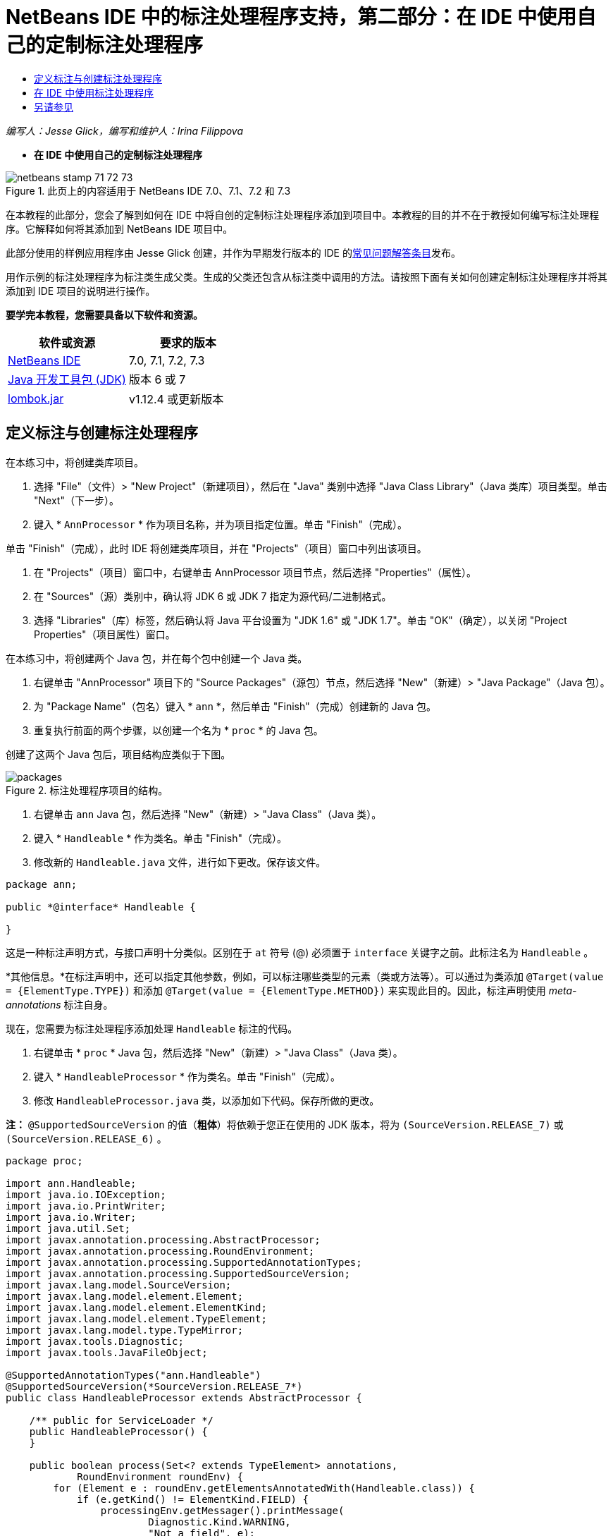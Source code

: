 // 
//     Licensed to the Apache Software Foundation (ASF) under one
//     or more contributor license agreements.  See the NOTICE file
//     distributed with this work for additional information
//     regarding copyright ownership.  The ASF licenses this file
//     to you under the Apache License, Version 2.0 (the
//     "License"); you may not use this file except in compliance
//     with the License.  You may obtain a copy of the License at
// 
//       http://www.apache.org/licenses/LICENSE-2.0
// 
//     Unless required by applicable law or agreed to in writing,
//     software distributed under the License is distributed on an
//     "AS IS" BASIS, WITHOUT WARRANTIES OR CONDITIONS OF ANY
//     KIND, either express or implied.  See the License for the
//     specific language governing permissions and limitations
//     under the License.
//

= NetBeans IDE 中的标注处理程序支持，第二部分：在 IDE 中使用自己的定制标注处理程序
:jbake-type: tutorial
:jbake-tags: tutorials 
:jbake-status: published
:syntax: true
:toc: left
:toc-title:
:description: NetBeans IDE 中的标注处理程序支持，第二部分：在 IDE 中使用自己的定制标注处理程序 - Apache NetBeans
:keywords: Apache NetBeans, Tutorials, NetBeans IDE 中的标注处理程序支持，第二部分：在 IDE 中使用自己的定制标注处理程序

_编写人：Jesse Glick，编写和维护人：Irina Filippova_


* *在 IDE 中使用自己的定制标注处理程序*

image::../../../images_www/articles/71/netbeans-stamp-71-72-73.png[title="此页上的内容适用于 NetBeans IDE 7.0、7.1、7.2 和 7.3"]

在本教程的此部分，您会了解到如何在 IDE 中将自创的定制标注处理程序添加到项目中。本教程的目的并不在于教授如何编写标注处理程序。它解释如何将其添加到 NetBeans IDE 项目中。

此部分使用的样例应用程序由 Jesse Glick 创建，并作为早期发行版本的 IDE 的link:http://wiki.netbeans.org/FaqApt[+常见问题解答条目+]发布。

用作示例的标注处理程序为标注类生成父类。生成的父类还包含从标注类中调用的方法。请按照下面有关如何创建定制标注处理程序并将其添加到 IDE 项目的说明进行操作。

*要学完本教程，您需要具备以下软件和资源。*

|===
|软件或资源 |要求的版本 

|link:https://netbeans.org/downloads/index.html[+NetBeans IDE+] |7.0, 7.1, 7.2, 7.3 

|link:http://www.oracle.com/technetwork/java/javase/downloads/index.html[+Java 开发工具包 (JDK)+] |版本 6 或 7 

|link:http://code.google.com/p/projectlombok/downloads/list[+lombok.jar+] |v1.12.4 或更新版本 
|===


== 定义标注与创建标注处理程序

在本练习中，将创建类库项目。

1. 选择 "File"（文件）> "New Project"（新建项目），然后在 "Java" 类别中选择 "Java Class Library"（Java 类库）项目类型。单击 "Next"（下一步）。
2. 键入 * ``AnnProcessor`` * 作为项目名称，并为项目指定位置。单击 "Finish"（完成）。

单击 "Finish"（完成），此时 IDE 将创建类库项目，并在 "Projects"（项目）窗口中列出该项目。

3. 在 "Projects"（项目）窗口中，右键单击 AnnProcessor 项目节点，然后选择 "Properties"（属性）。
4. 在 "Sources"（源）类别中，确认将 JDK 6 或 JDK 7 指定为源代码/二进制格式。
5. 选择 "Libraries"（库）标签，然后确认将 Java 平台设置为 "JDK 1.6" 或 "JDK 1.7"。单击 "OK"（确定），以关闭 "Project Properties"（项目属性）窗口。

在本练习中，将创建两个 Java 包，并在每个包中创建一个 Java 类。

1. 右键单击 "AnnProcessor" 项目下的 "Source Packages"（源包）节点，然后选择 "New"（新建）> "Java Package"（Java 包）。
2. 为 "Package Name"（包名）键入 * ``ann`` *，然后单击 "Finish"（完成）创建新的 Java 包。
3. 重复执行前面的两个步骤，以创建一个名为 * ``proc`` * 的 Java 包。

创建了这两个 Java 包后，项目结构应类似于下图。

image::images/packages.png[title="标注处理程序项目的结构。"]
4. 右键单击  ``ann``  Java 包，然后选择 "New"（新建）> "Java Class"（Java 类）。
5. 键入 * ``Handleable`` * 作为类名。单击 "Finish"（完成）。
6. 修改新的  ``Handleable.java``  文件，进行如下更改。保存该文件。

[source,java]
----

package ann;

public *@interface* Handleable {

}
----

这是一种标注声明方式，与接口声明十分类似。区别在于  ``at``  符号 (@) 必须置于  ``interface``  关键字之前。此标注名为  ``Handleable`` 。

*其他信息。*在标注声明中，还可以指定其他参数，例如，可以标注哪些类型的元素（类或方法等）。可以通过为类添加  ``@Target(value = {ElementType.TYPE})``  和添加  ``@Target(value = {ElementType.METHOD})``  来实现此目的。因此，标注声明使用 _meta-annotations_ 标注自身。

现在，您需要为标注处理程序添加处理  ``Handleable``  标注的代码。

7. 右键单击 * ``proc`` * Java 包，然后选择 "New"（新建）> "Java Class"（Java 类）。
8. 键入 * ``HandleableProcessor`` * 作为类名。单击 "Finish"（完成）。
9. 修改  ``HandleableProcessor.java``  类，以添加如下代码。保存所做的更改。

*注：* ``@SupportedSourceVersion``  的值（*粗体*）将依赖于您正在使用的 JDK 版本，将为  ``(SourceVersion.RELEASE_7)``  或  ``(SourceVersion.RELEASE_6)`` 。


[source,java]
----

package proc;

import ann.Handleable;
import java.io.IOException;
import java.io.PrintWriter;
import java.io.Writer;
import java.util.Set;
import javax.annotation.processing.AbstractProcessor;
import javax.annotation.processing.RoundEnvironment;
import javax.annotation.processing.SupportedAnnotationTypes;
import javax.annotation.processing.SupportedSourceVersion;
import javax.lang.model.SourceVersion;
import javax.lang.model.element.Element;
import javax.lang.model.element.ElementKind;
import javax.lang.model.element.TypeElement;
import javax.lang.model.type.TypeMirror;
import javax.tools.Diagnostic;
import javax.tools.JavaFileObject;

@SupportedAnnotationTypes("ann.Handleable")
@SupportedSourceVersion(*SourceVersion.RELEASE_7*)
public class HandleableProcessor extends AbstractProcessor {

    /** public for ServiceLoader */
    public HandleableProcessor() {
    }

    public boolean process(Set<? extends TypeElement> annotations,
            RoundEnvironment roundEnv) {
        for (Element e : roundEnv.getElementsAnnotatedWith(Handleable.class)) {
            if (e.getKind() != ElementKind.FIELD) {
                processingEnv.getMessager().printMessage(
                        Diagnostic.Kind.WARNING,
                        "Not a field", e);
                continue;
            }
            String name = capitalize(e.getSimpleName().toString());
            TypeElement clazz = (TypeElement) e.getEnclosingElement();
            try {
                JavaFileObject f = processingEnv.getFiler().
                        createSourceFile(clazz.getQualifiedName() + "Extras");
                processingEnv.getMessager().printMessage(Diagnostic.Kind.NOTE,
                        "Creating " + f.toUri());
                Writer w = f.openWriter();
                try {
                    PrintWriter pw = new PrintWriter(w);
                    pw.println("package "
                            + clazz.getEnclosingElement().getSimpleName() + ";");
                    pw.println("public abstract class "
                            + clazz.getSimpleName() + "Extras {");
                    pw.println("    protected " + clazz.getSimpleName()
                            + "Extras() {}");
                    TypeMirror type = e.asType();
                    pw.println("    /** Handle something. */");
                    pw.println("    protected final void handle" + name
                            + "(" + type + " value) {");
                    pw.println("        System.out.println(value);");
                    pw.println("    }");
                    pw.println("}");
                    pw.flush();
                } finally {
                    w.close();
                }
            } catch (IOException x) {
                processingEnv.getMessager().printMessage(Diagnostic.Kind.ERROR,
                        x.toString());
            }
        }
        return true;
    }

    private static String capitalize(String name) {
        char[] c = name.toCharArray();
        c[0] = Character.toUpperCase(c[0]);
        return new String(c);
    }
}
----

让我们详细了解构成标注处理程序代码的主要部分（请注意，为方便起见，我们仅提供了部分代码）。

首先，您指定标注处理程序支持的标注类型（通过  ``@SupportedAnnotationTypes`` ）以及支持的源文件版本（通过  ``@SupportedSourceVersion`` ）；在本示例中，版本为 JDK 6： 


[source,java]
----

@SupportedAnnotationTypes("ann.Handleable")
@SupportedSourceVersion(SourceVersion.RELEASE_6)
----

然后，为处理程序声明一个公共类，以扩展  ``javax.annotation.processing``  包中的  ``AbstractProcessor``  类。 ``AbstractProcessor``  是具体标注处理程序的标准超类，它包含处理标注所需的方法。


[source,java]
----

public class HandleableProcessor extends AbstractProcessor {
...
}
----

现在，您需要为该类提供一个公共构造函数。


[source,java]
----

public class HandleableProcessor extends AbstractProcessor {
*    public HandleableProcessor() {
    }*
...

}
----

然后，调用父  ``AbstractProcessor``  类的  ``process()``  方法。通过此方法，提供可用于处理的标注。此外，此方法包含有关处理舍入的信息。


[source,java]
----

public class HandleableProcessor extends AbstractProcessor {*
   *...
*     public boolean process(Set<? extends TypeElement> annotations,
            RoundEnvironment roundEnv) {
     ...
     }
*
}
----

标注处理程序的逻辑包含在  ``AbstractProcessor``  类的  ``process()``  方法中。注：通过  ``AbstractProcessor`` ，还可以访问  ``ProcessingEnvironment``  接口，该接口允许标注处理程序使用多个有用的工具，如 Filer（使标注处理程序可以创建新文件的 Filer 处理程序）和 Messager（标注处理程序报告错误的一种方式）。


[source,java]
----

public class HandleableProcessor extends AbstractProcessor {*
   *...
     public boolean process(Set<? extends TypeElement> annotations,
            RoundEnvironment roundEnv) {//For each element annotated with the Handleable annotation
            *for (Element e : roundEnv.getElementsAnnotatedWith(Handleable.class)) {

*//Check if the type of the annotated element is not a field. If yes, return a warning*.
if (e.getKind() != ElementKind.FIELD) {
processingEnv.getMessager().printMessage(
Diagnostic.Kind.WARNING,
"Not a field", e);
continue;
}
            *//Define the following variables: name and clazz*.**
String name = capitalize(e.getSimpleName().toString());
TypeElement clazz = (TypeElement) e.getEnclosingElement();
*//Generate a source file with a specified class name. *
            try {
JavaFileObject f = processingEnv.getFiler().
createSourceFile(clazz.getQualifiedName() + "Extras");
processingEnv.getMessager().printMessage(Diagnostic.Kind.NOTE,
"Creating " + f.toUri());
Writer w = f.openWriter();
*//Add the content to the newly generated file*.
                    try {
PrintWriter pw = new PrintWriter(w);
pw.println("package "
+ clazz.getEnclosingElement().getSimpleName() + ";");
pw.println("public abstract class "
+ clazz.getSimpleName() + "Extras {");
pw.println("    protected " + clazz.getSimpleName()
+ "Extras() {}");
TypeMirror type = e.asType();
pw.println("    /** Handle something. */");
pw.println("    protected final void handle" + name
+ "(" + type + " value) {");
pw.println("        System.out.println(value);");
pw.println("    }");
pw.println("}");
pw.flush();
} finally {
w.close();
}
} catch (IOException x) {
processingEnv.getMessager().printMessage(Diagnostic.Kind.ERROR,
x.toString());
}
}*return true;
    * }*
...
}
----

此代码的最后一段代码块声明了  ``capitalize``  方法，该方法用于大写标注的元素的名称。


[source,java]
----

public class HandleableProcessor extends AbstractProcessor {*
   *...*

  private static String capitalize(String name) {
char[] c = name.toCharArray();
c[0] = Character.toUpperCase(c[0]);
return new String(c);
}
*}
----
10. 右键单击  ``AnnProcessor``  项目，然后选择 "Build"（构建）以构建项目。


== 在 IDE 中使用标注处理程序

在本部分中，将创建一个 Java 应用程序项目，以便在其中使用标注处理程序。

1. 选择 "File"（文件）> "New Project"（新建项目），然后在 "Java" 类别中选择 "Java Application"（Java 应用程序）项目类型。单击 "Next"（下一步）。
2. 在 "Name and Location"（名称和位置）页中，键入 * ``Demo`` * 作为项目名称，并指定项目位置。
3. 在 "Create Main Class"（创建主类）字段中，键入 * ``demo.Main`` *。单击 "Finish"（完成）。
image::images/demo-project-wizard.png[title="在新建项目向导中创建 "Demo"（演示）项目。"]
4. 打开 "Project Properties"（项目属性）窗口，确认在 "Sources"（源）面板中选择 "JDK 6" 或 "JDK 7" 作为源代码/二进制格式，然后确认在 "Libraries"（库）面板中将 Java 平台设置为 "JDK 1.6" 或 "JDK 1.7"。
5. 修改  ``Main.java``  类，以添加如下代码。保存所做的更改。

[source,java]
----

package demo;

*import ann.Handleable;*

public class Main *extends MainExtras* {

    *@Handleable
    private String stuff;*

    *public static void main(String[] args) {
        new Main().handleStuff("hello");
    }*
}
----

此代码包含以下元素：

* 定制标注处理程序  ``ann.Handleable``  的 import 语句
* 扩展  ``MainExtras``  类（ ``MainExtras``  应由标注处理程序在编译期间生成）的公共类  ``Main`` 
* 一个名为  ``stuff``  的私有字段，它使用  ``@Handleable``  标注进行标注
* 调用  ``handleStuff``  方法的  ``main``  方法，后者在自动生成的  ``MainExtras``  类中声明

在这个简单示例中， ``handleStuff``  方法仅输出当前值。可以修改此方法以执行其他任务。

保存  ``Main.java``  代码后，您会看到 IDE 报告多个编译错误。这是由于标注处理程序尚未添加到项目中。

6. 在 "Projects"（项目）窗口中，右键单击  ``Demo``  项目节点，选择 "Properties"（属性），然后在 "Project Properties"（项目属性）窗口中选择 "Libraries"（库）类别。
7. 在 "Compile"（编译）标签中，单击 "Add Project"（添加项目），然后找到  ``AnnProcessor``  项目。
image::images/demo-properties-compile.png[title="项目的 "Properties"（属性）窗口 "Libraries"（库）类别中的 "Compile"（编译）标签"]

"Compile"（编译）标签对应于 link:http://download.oracle.com/javase/6/docs/technotes/tools/windows/javac.html#options[+Java 编译器+]的  ``-classpath``  选项。由于标注处理程序是包含标注定义和标注处理程序的单一 JAR 文件，因此，应在 "Compile"（编译）标签中将其添加到项目的类路径中。

8. 在 "Project Properties"（项目属性）窗口中选择 "Compiling"（编译）类别，然后选中 "Enable Annotation Processing"（启用标注处理）和 "Enable Annotation Processing in Editor"（在编辑器中启用标注处理）复选框。
9. 单击 "Annotation Processors"（标注处理程序）文本区域旁边的 "Add"（添加）按钮，然后在 "Annotation Processor FQN"（标注处理程序 FQN）字段中键入 * ``proc.HandleableProcessor`` * 以指定要运行的标注处理程序。
image::images/demo-processor-fqn.png[title=""Annotation Processor FQN"（标注处理程序 FQN）对话框"]

"Project Properties"（项目属性）窗口中的 "Compiling"（编译）类别应如下图所示。

image::images/demo-properties-compiling.png[title="项目 "Properties"（项目属性）窗口中的 "Compiling"（编译）类别"]
10. 在 "Properties"（属性）窗口中单击 "OK"（确定）。

*注：*在  ``Main.java``  文件中，仍可能会看到一些编译错误。这是由于 IDE 仍然找不到声明  ``handleStuff``  方法的  ``MainExtras.java``  文件。首次构建 Demo 项目后，将构建  ``MainExtras.java``  文件。如果为项目启用了 "Compile On Save"（在保存时编译）功能，则在保存  ``Main.java``  时，IDE 将编译项目。

11. 右键单击 "Demo" 项目，然后选择 "Build"（构建）。

在构建项目后，如果在 "Projects"（项目）窗口中查看该项目，则可以看到包含  ``demo/MainExtras.java``  文件的新  ``Generated Sources`` （构建的源文件）节点。

image::images/demo-generated-sources.png[title="带有 "Generated Sources"（生成的源文件）的 "Projects"（项目）窗口"]

如果您查看生成的  ``MainExtras.java``  文件内容，则可以看到标注处理程序生成了包含  ``handleStuff``  方法的  ``MainExtras``  类。 ``handleStuff``  方法是通过标注的  ``Main.java``  文件调用的。


[source,java]
----

package demo;
public abstract class MainExtras {
    protected MainExtras() {}
    /** Handle something. */
    protected final void handleStuff(java.lang.String value) {
        System.out.println(value);
    }
}
----
12. 右键单击 "Demo" 项目，然后选择 "Run"（运行）。

单击 "Run"（运行）时，"Output"（输出）窗口中应显示以下内容。Demo 项目编译并打印该信息。

image::images/demo-run.png[title="带有 "Generated Sources"（生成的源文件）的 "Projects"（项目）窗口"]
link:/about/contact_form.html?to=3&subject=Feedback:%20Using%20the%20Annotation%20Processors%20Support%20in%20NetBeans%20IDE[+发送有关此教程的反馈意见+]


== 另请参见

有关 Java 应用程序中标注的详细信息，请参见以下资源：

* Java SE 文档 - link:http://download.oracle.com/javase/6/docs/technotes/guides/language/annotations.html[+标注+]
* Java SE 教程 - link:http://download.oracle.com/javase/tutorial/java/javaOO/annotations.html[+标注+]
* link:http://download.oracle.com/javase/6/docs/technotes/tools/windows/javac.html#processing[+Java 编译器：标注处理选项+]
* link:http://blogs.oracle.com/darcy/[+Joseph D. Darcy 的博客+] - 来自 JSR-269 规范负责人的有用提示
